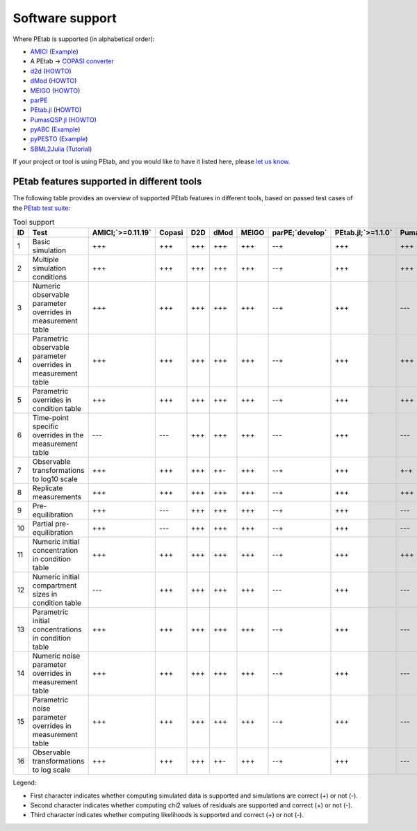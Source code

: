 ================
Software support
================

Where PEtab is supported (in alphabetical order):

* `AMICI <https://github.com/ICB-DCM/AMICI/>`__
  (`Example <https://github.com/ICB-DCM/AMICI/blob/master/python/examples/example_petab/petab.ipynb>`__)

* A PEtab -> `COPASI <http://copasi.org/>`__
  `converter <https://github.com/copasi/python-petab-importer>`__

* `d2d <https://github.com/Data2Dynamics/d2d/>`__
  (`HOWTO <https://github.com/Data2Dynamics/d2d/wiki/Support-for-PEtab>`__)

* `dMod <https://github.com/dkaschek/dMod/>`__
  (`HOWTO <https://github.com/dkaschek/dMod/wiki/Support-for-PEtab>`__)

* `MEIGO <https://github.com/gingproc-IIM-CSIC/MEIGO64>`__
  (`HOWTO <https://github.com/gingproc-IIM-CSIC/MEIGO64/tree/master/MEIGO/PEtabMEIGO>`__)

* `parPE <https://github.com/ICB-DCM/parPE/>`__

* `PEtab.jl <https://github.com/sebapersson/PEtab.jl>`__
  (`HOWTO <https://sebapersson.github.io/PEtab.jl/stable/>`__)

* `PumasQSP.jl <https://help.juliahub.com/pumasqsp/stable/>`__
  (`HOWTO <https://help.juliahub.com/pumasqsp/stable/tutorials/petabimport/>`__)

* `pyABC <https://github.com/ICB-DCM/pyABC/>`__
  (`Example <https://pyabc.readthedocs.io/en/latest/examples/petab.html>`__)

* `pyPESTO <https://github.com/ICB-DCM/pyPESTO/>`__
  (`Example <https://pypesto.readthedocs.io/en/latest/example/petab_import.html>`__)

* `SBML2Julia <https://github.com/paulflang/SBML2Julia>`__
  (`Tutorial <https://sbml2julia.readthedocs.io/en/latest/python_api.html>`__)

If your project or tool is using PEtab, and you would like to have it listed
here, please `let us know <https://github.com/PEtab-dev/PEtab/issues>`__.

PEtab features supported in different tools
===========================================

The following table provides an overview of supported PEtab features in
different tools, based on passed test cases of the
`PEtab test suite <https://github.com/PEtab-dev/petab_test_suite>`__:

..
   START TABLE Tool support (GENERATED, DO NOT EDIT, INSTEAD EDIT IN PEtab/doc/src)
.. list-table:: Tool support
   :header-rows: 1

   * - | ID
     - | Test
     - | AMICI;`>=0.11.19`
     - | Copasi
     - | D2D
     - | dMod
     - | MEIGO
     - | parPE;`develop`
     - | PEtab.jl;`>=1.1.0`
     - | PumasQSP
     - | pyABC;`>=0.10.1`
     - | pyPESTO;`>=0.0.11`
     - | SBML2Julia
   * - 1
     - Basic simulation
     - +++
     - +++
     - +++
     - +++
     - +++
     - --+
     - +++
     - +++
     - +++
     - +++
     - +++
   * - 2
     - Multiple simulation conditions
     - +++
     - +++
     - +++
     - +++
     - +++
     - --+
     - +++
     - +++
     - +++
     - +++
     - +++
   * - 3
     - Numeric observable parameter overrides in measurement table
     - +++
     - +++
     - +++
     - +++
     - +++
     - --+
     - +++
     - ---
     - +++
     - +++
     - +++
   * - 4
     - Parametric observable parameter overrides in measurement table
     - +++
     - +++
     - +++
     - +++
     - +++
     - --+
     - +++
     - +++
     - +++
     - +++
     - +++
   * - 5
     - Parametric overrides in condition table
     - +++
     - +++
     - +++
     - +++
     - +++
     - --+
     - +++
     - +++
     - +++
     - +++
     - +++
   * - 6
     - Time-point specific overrides in the measurement table
     - ---
     - ---
     - +++
     - +++
     - +++
     - ---
     - +++
     - ---
     - ---
     - ---
     - +++
   * - 7
     - Observable transformations to log10 scale
     - +++
     - +++
     - +++
     - ++-
     - +++
     - --+
     - +++
     - +-+
     - +++
     - +++
     - +++
   * - 8
     - Replicate measurements
     - +++
     - +++
     - +++
     - +++
     - +++
     - --+
     - +++
     - +++
     - +++
     - +++
     - +++
   * - 9
     - Pre-equilibration
     - +++
     - ---
     - +++
     - +++
     - +++
     - --+
     - +++
     - ---
     - +++
     - +++
     - +++
   * - 10
     - Partial pre-equilibration
     - +++
     - ---
     - +++
     - +++
     - +++
     - --+
     - +++
     - ---
     - +++
     - +++
     - +++
   * - 11
     - Numeric initial concentration in condition table
     - +++
     - +++
     - +++
     - +++
     - +++
     - --+
     - +++
     - +++
     - +++
     - +++
     - +++
   * - 12
     - Numeric initial compartment sizes in condition table
     - ---
     - +++
     - +++
     - +++
     - +++
     - ---
     - +++
     - ---
     - ---
     - ---
     - +++
   * - 13
     - Parametric initial concentrations in condition table
     - +++
     - +++
     - +++
     - +++
     - +++
     - --+
     - +++
     - ---
     - +++
     - +++
     - +++
   * - 14
     - Numeric noise parameter overrides in measurement table
     - +++
     - +++
     - +++
     - +++
     - +++
     - --+
     - +++
     - ---
     - +++
     - +++
     - +++
   * - 15
     - Parametric noise parameter overrides in measurement table
     - +++
     - +++
     - +++
     - +++
     - +++
     - --+
     - +++
     - ---
     - +++
     - +++
     - +++
   * - 16
     - Observable transformations to log scale
     - +++
     - +++
     - +++
     - ++-
     - +++
     - --+
     - +++
     - ---
     - +++
     - +++
     - +++

..
   END TABLE Tool support


Legend:

* First character indicates whether computing simulated data is supported
  and simulations are correct (+) or not (-).
* Second character indicates whether computing chi2 values
  of residuals are supported and correct (+) or not (-).
* Third character indicates whether computing likelihoods is supported
  and correct (+) or not (-).
